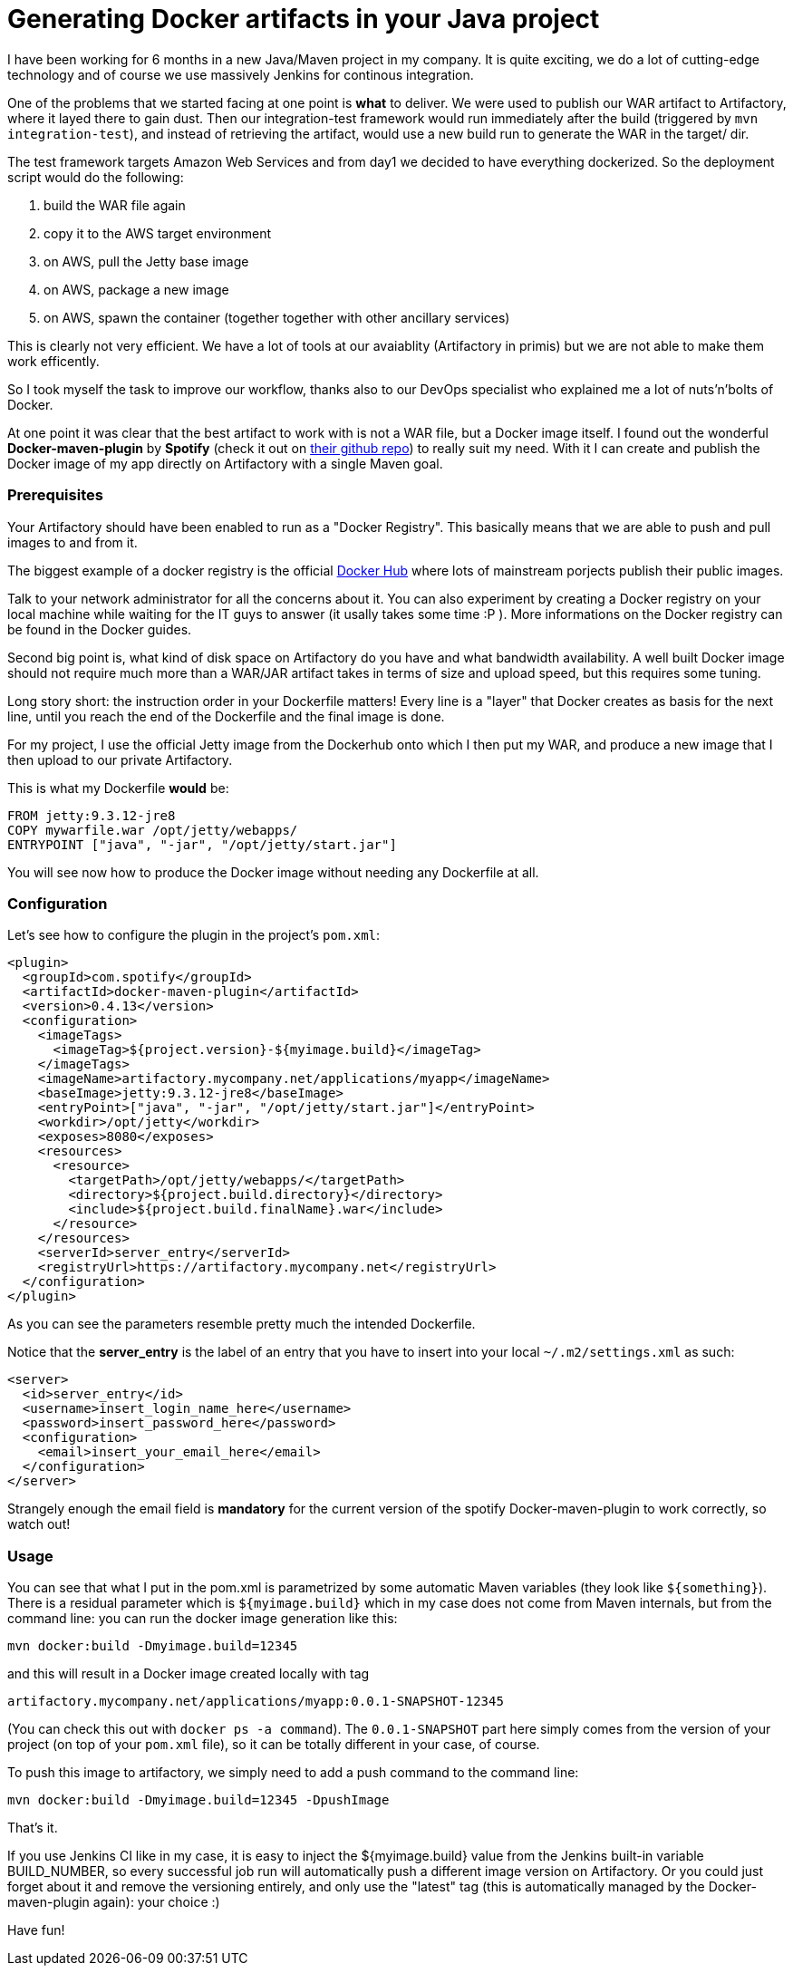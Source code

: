 = Generating Docker artifacts in your Java project

:hp-tags: Java, Docker, Maven, Spotify

I have been working for 6 months in a new Java/Maven project in my company. It is quite exciting, we do a lot of cutting-edge technology and of course we use massively Jenkins for continous integration.

One of the problems that we started facing at one point is *what* to deliver. We were used to publish our WAR artifact to Artifactory, where it layed there to gain dust. Then our integration-test framework would run immediately after the build (triggered by `mvn integration-test`), and instead of retrieving the artifact, would use a new build run to generate the WAR in the target/ dir.

The test framework targets Amazon Web Services and from day1 we decided to have everything dockerized. So the deployment script would do the following:

. build the WAR file again
. copy it to the AWS target environment
. on AWS, pull the Jetty base image
. on AWS, package a new image
. on AWS, spawn the container (together together with other ancillary services)

This is clearly not very efficient. We have a lot of tools at our avaiablity (Artifactory in primis) but we are not able to make them work efficently.

So I took myself the task to improve our workflow, thanks also to our DevOps specialist who explained me a lot of nuts'n'bolts of Docker.

At one point it was clear that the best artifact to work with is not a WAR file, but a Docker image itself. I found out the wonderful *Docker-maven-plugin* by *Spotify* (check it out on https://github.com/spotify/docker-maven-plugin[their github repo]) to really suit my need. With it I can create and publish the Docker image of my app directly on Artifactory with a single Maven goal.

=== Prerequisites
Your Artifactory should have been enabled to run as a "Docker Registry". This basically means that we are able to push and pull images to and from it. 

The biggest example of a docker registry is the official https://hub.docker.com/[Docker Hub] where lots of mainstream porjects publish their public images.

Talk to your network administrator for all the concerns about it. You can also experiment by creating a Docker registry on your local machine while waiting for the IT guys to answer (it usally takes some time :P ). More informations on the Docker registry can be found in the Docker guides.

Second big point is, what kind of disk space on Artifactory do you have and what bandwidth availability. A well built Docker image should not require much more than a WAR/JAR artifact takes in terms of size and upload speed, but  this requires some tuning.

Long story short: the instruction order in your Dockerfile matters! Every line is a "layer" that Docker creates as basis for the next line, until you reach the end of the Dockerfile and the final image is done.

For my project, I use the official Jetty image from the Dockerhub onto which I then put my WAR, and produce a new image that I then upload to our private Artifactory.

This is what my Dockerfile *would* be:

-------------------
FROM jetty:9.3.12-jre8
COPY mywarfile.war /opt/jetty/webapps/
ENTRYPOINT ["java", "-jar", "/opt/jetty/start.jar"]
-------------------

You will see now how to produce the Docker image without needing any Dockerfile at all.

=== Configuration
Let's see how to configure the plugin in the project's `pom.xml`: 

[source, xml]
-------------------
<plugin>
  <groupId>com.spotify</groupId>
  <artifactId>docker-maven-plugin</artifactId>
  <version>0.4.13</version>
  <configuration>
    <imageTags>
      <imageTag>${project.version}-${myimage.build}</imageTag>
    </imageTags>
    <imageName>artifactory.mycompany.net/applications/myapp</imageName>
    <baseImage>jetty:9.3.12-jre8</baseImage>
    <entryPoint>["java", "-jar", "/opt/jetty/start.jar"]</entryPoint>
    <workdir>/opt/jetty</workdir>
    <exposes>8080</exposes>
    <resources>
      <resource>
        <targetPath>/opt/jetty/webapps/</targetPath>
        <directory>${project.build.directory}</directory>
        <include>${project.build.finalName}.war</include>
      </resource>
    </resources>
    <serverId>server_entry</serverId>
    <registryUrl>https://artifactory.mycompany.net</registryUrl>
  </configuration>
</plugin>
-------------------

As you can see the parameters resemble pretty much the intended Dockerfile.

Notice that the *server_entry* is the label of an entry that you have to insert into your local `~/.m2/settings.xml` as such:

[source, xml]
-------------------
<server>
  <id>server_entry</id>
  <username>insert_login_name_here</username>
  <password>insert_password_here</password>
  <configuration>
    <email>insert_your_email_here</email>
  </configuration>
</server>
-------------------

Strangely enough the email field is *mandatory* for the current version of the spotify Docker-maven-plugin to work correctly, so watch out!

=== Usage
You can see that what I put in the pom.xml is parametrized by some automatic Maven variables (they look like `${something}`).
There is a residual parameter which is `${myimage.build}` which in my case does not come from Maven internals, but from the command line: you can run the docker image generation like this:

-------------------
mvn docker:build -Dmyimage.build=12345
-------------------

and this will result in a Docker image created locally with tag

-------------------
artifactory.mycompany.net/applications/myapp:0.0.1-SNAPSHOT-12345
-------------------

(You can check this out with `docker ps -a command`). The `0.0.1-SNAPSHOT` part here simply comes from the version of your project (on top of your `pom.xml` file), so it can be totally different in your case, of course.

To push this image to artifactory, we simply need to add a push command to the command line:

-------------------
mvn docker:build -Dmyimage.build=12345 -DpushImage
-------------------

That's it. 

If you use Jenkins CI like in my case, it is easy to inject the ${myimage.build} value from the Jenkins built-in variable BUILD_NUMBER, so every successful job run will automatically push a different image version on Artifactory. Or you could just forget about it and remove the versioning entirely, and only use the "latest" tag (this is automatically managed by the Docker-maven-plugin again): your choice :)

Have fun!
